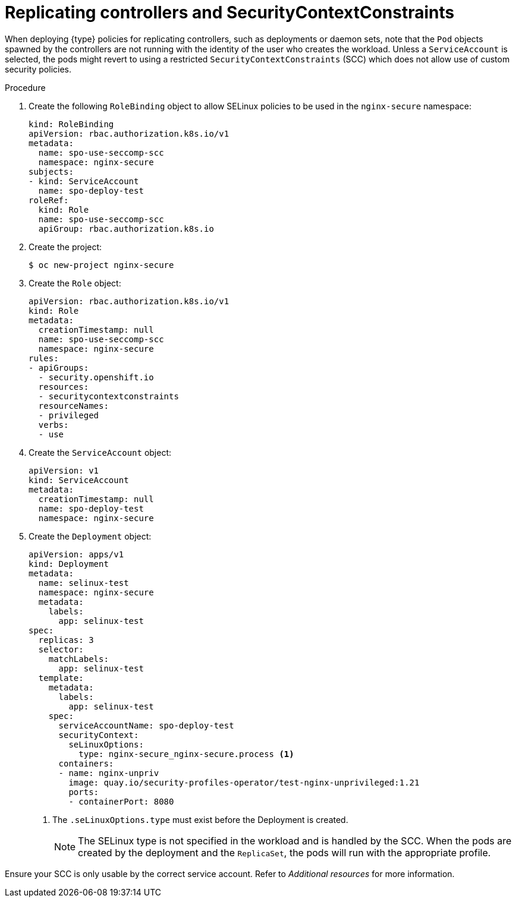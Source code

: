 // Module included in the following assemblies:
//
// * security/security_profiles_operator/spo-seccomp.adoc
// * security/security_profiles_operator/spo-selinux.adoc

ifeval::["{context}" == "spo-seccomp"]
:seccomp:
:type: seccomp
:kind: SeccompProfile
endif::[]
ifeval::["{context}" == "spo-selinux"]
:selinux:
:type: SELinux
:kind: SelinuxProfile
endif::[]

:_mod-docs-content-type: PROCEDURE
[id="spo-replicating-controllers_{context}"]
= Replicating controllers and SecurityContextConstraints

When deploying {type} policies for replicating controllers, such as deployments or daemon sets, note that the `Pod` objects spawned by the controllers are not running with the identity of the user who creates the workload. Unless a `ServiceAccount` is selected, the pods might revert to using a restricted `SecurityContextConstraints` (SCC) which does not allow use of custom security policies.

.Procedure

. Create the following `RoleBinding` object to allow SELinux policies to be used in the `nginx-secure` namespace:
+
[source,yaml]
----
kind: RoleBinding
apiVersion: rbac.authorization.k8s.io/v1
metadata:
  name: spo-use-seccomp-scc
  namespace: nginx-secure
subjects:
- kind: ServiceAccount
  name: spo-deploy-test
roleRef:
  kind: Role
  name: spo-use-seccomp-scc
  apiGroup: rbac.authorization.k8s.io
----

. Create the project:
+
[source,terminal]
----
$ oc new-project nginx-secure
----

. Create the `Role` object:
+
[source,yaml]
----
apiVersion: rbac.authorization.k8s.io/v1
kind: Role
metadata:
  creationTimestamp: null
  name: spo-use-seccomp-scc
  namespace: nginx-secure
rules:
- apiGroups:
  - security.openshift.io
  resources:
  - securitycontextconstraints
  resourceNames:
  - privileged
  verbs:
  - use
----

. Create the `ServiceAccount` object:
+
[source,yaml]
----
apiVersion: v1
kind: ServiceAccount
metadata:
  creationTimestamp: null
  name: spo-deploy-test
  namespace: nginx-secure
----

. Create the `Deployment` object:
+
[source,yaml]
----
apiVersion: apps/v1
kind: Deployment
metadata:
  name: selinux-test
  namespace: nginx-secure
  metadata:
    labels:
      app: selinux-test
spec:
  replicas: 3
  selector:
    matchLabels:
      app: selinux-test
  template:
    metadata:
      labels:
        app: selinux-test
    spec:
      serviceAccountName: spo-deploy-test
      securityContext:
        seLinuxOptions:
          type: nginx-secure_nginx-secure.process <1>
      containers:
      - name: nginx-unpriv
        image: quay.io/security-profiles-operator/test-nginx-unprivileged:1.21
        ports:
        - containerPort: 8080
----
<1> The `.seLinuxOptions.type` must exist before the Deployment is created.
+
[NOTE]
====
The SELinux type is not specified in the workload and is handled by the SCC. When the pods are created by the deployment and the `ReplicaSet`, the pods will run with the appropriate profile.
====

Ensure your SCC is only usable by the correct service account. Refer to _Additional resources_ for more information.

ifeval::["{context}" == "spo-seccomp"]
:!seccomp:
:!type:
:!kind:
endif::[]
ifeval::["{context}" == "spo-selinux"]
:!selinux:
:!type:
:!kind:
endif::[]